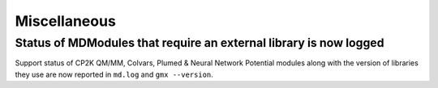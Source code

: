Miscellaneous
^^^^^^^^^^^^^

.. Note to developers!
   Please use """"""" to underline the individual entries for fixed issues in the subfolders,
   otherwise the formatting on the webpage is messed up.
   Also, please use the syntax :issue:`number` to reference issues on GitLab, without
   a space between the colon and number!


Status of MDModules that require an external library is now logged
""""""""""""""""""""""""""""""""""""""""""""""""""""""""""""""""""

Support status of CP2K QM/MM, Colvars, Plumed & Neural Network Potential modules
along with the version of libraries they use are now reported
in ``md.log`` and ``gmx --version``.
